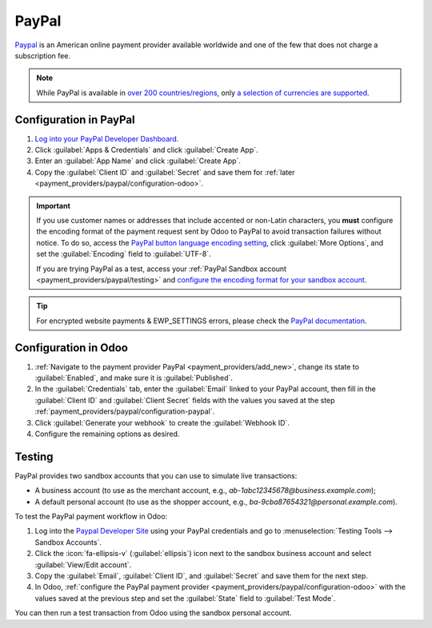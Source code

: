 ======
PayPal
======

`Paypal <https://www.paypal.com/>`_ is an American online payment provider available worldwide and
one of the few that does not charge a subscription fee.

.. note::
   While PayPal is available in `over 200 countries/regions
   <https://www.paypal.com/webapps/mpp/country-worldwide>`_, only `a selection of currencies are
   supported <https://developer.paypal.com/docs/reports/reference/paypal-supported-currencies>`_.

.. _payment_providers/paypal/configuration-paypal:

Configuration in PayPal
=======================

#. `Log into your PayPal Developer Dashboard <https://developer.paypal.com/dashboard/>`_.
#. Click :guilabel:`Apps & Credentials` and click :guilabel:`Create App`.
#. Enter an :guilabel:`App Name` and click :guilabel:`Create App`.
#. Copy the :guilabel:`Client ID` and :guilabel:`Secret` and save them for
   :ref:`later <payment_providers/paypal/configuration-odoo>`.

.. important::
   If you use customer names or addresses that include accented or non-Latin characters, you
   **must** configure the encoding format of the payment request sent by Odoo to PayPal to avoid
   transaction failures without notice. To do so, access the `PayPal button language encoding
   setting <https://www.paypal.com/cgi-bin/websrc?cmd=_profile-language-encoding>`_, click
   :guilabel:`More Options`, and set the :guilabel:`Encoding` field to :guilabel:`UTF-8`.

   If you are trying PayPal as a test, access your :ref:`PayPal Sandbox account
   <payment_providers/paypal/testing>` and `configure the encoding format for your sandbox account
   <https://sandbox.paypal.com/cgi-bin/customerprofileweb?cmd=_profile-language-encoding>`_.

.. tip::
   For encrypted website payments & EWP_SETTINGS errors, please check the `PayPal documentation
   <https://developer.paypal.com/docs/online/>`_.

.. _payment_providers/paypal/configuration-odoo:

Configuration in Odoo
=====================

#. :ref:`Navigate to the payment provider PayPal <payment_providers/add_new>`,
   change its state to :guilabel:`Enabled`, and make sure it is :guilabel:`Published`.
#. In the :guilabel:`Credentials` tab, enter the :guilabel:`Email` linked to your PayPal account,
   then fill in the :guilabel:`Client ID` and :guilabel:`Client Secret` fields with the values you
   saved at the step :ref:`payment_providers/paypal/configuration-paypal`.
#. Click :guilabel:`Generate your webhook` to create the :guilabel:`Webhook ID`.
#. Configure the remaining options as desired.

.. _payment_providers/paypal/testing:

Testing
=======

PayPal provides two sandbox accounts that you can use to simulate live transactions:

-  A business account (to use as the merchant account, e.g., `ab-1abc12345678@business.example.com`);
-  A default personal account (to use as the shopper account, e.g.,
   `ba-9cba87654321@personal.example.com`).

To test the PayPal payment workflow in Odoo:

#. Log into the `Paypal Developer Site <https://developer.paypal.com/>`_ using your PayPal
   credentials and go to :menuselection:`Testing Tools --> Sandbox Accounts`.
#. Click the :icon:`fa-ellipsis-v` (:guilabel:`ellipsis`) icon next to the sandbox business account
   and select :guilabel:`View/Edit account`.
#. Copy the :guilabel:`Email`, :guilabel:`Client ID`, and :guilabel:`Secret` and save them for the
   next step.
#. In Odoo, :ref:`configure the PayPal payment provider <payment_providers/paypal/configuration-odoo>`
   with the values saved at the previous step and set the :guilabel:`State` field to
   :guilabel:`Test Mode`.

You can then run a test transaction from Odoo using the sandbox personal account.

.. seealso::
   - :ref:`payment_providers/test-mode`
   - :doc:`../payment_providers`
